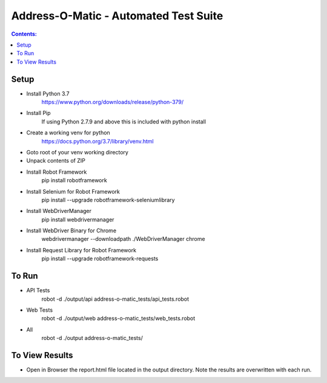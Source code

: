 ====================================================
    Address-O-Matic - Automated Test Suite
====================================================

.. contents:: **Contents:**
   :depth: 1
   :local:

Setup
-----

- Install Python 3.7
    https://www.python.org/downloads/release/python-379/
- Install Pip
    If using Python 2.7.9 and above this is included with python install
- Create a working venv for python
    https://docs.python.org/3.7/library/venv.html
- Goto root of your venv working directory
- Unpack contents of ZIP
- Install Robot Framework
    pip install robotframework
- Install Selenium for Robot Framework
    pip install --upgrade robotframework-seleniumlibrary
- Install WebDriverManager
    pip install webdrivermanager
- Install WebDriver Binary for Chrome
    webdrivermanager --downloadpath ./WebDriverManager chrome
- Install Request Library for Robot Framework
    pip install --upgrade robotframework-requests

To Run
------

- API Tests
    robot -d ./output/api address-o-matic_tests/api_tests.robot

- Web Tests
    robot -d ./output/web address-o-matic_tests/web_tests.robot

- All
    robot -d ./output address-o-matic_tests/

To View Results
---------------

- Open in Browser the report.html file located in the output directory. Note the results are overwritten with each run.





